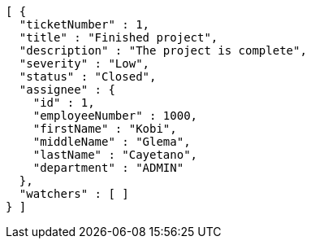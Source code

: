 [source,options="nowrap"]
----
[ {
  "ticketNumber" : 1,
  "title" : "Finished project",
  "description" : "The project is complete",
  "severity" : "Low",
  "status" : "Closed",
  "assignee" : {
    "id" : 1,
    "employeeNumber" : 1000,
    "firstName" : "Kobi",
    "middleName" : "Glema",
    "lastName" : "Cayetano",
    "department" : "ADMIN"
  },
  "watchers" : [ ]
} ]
----